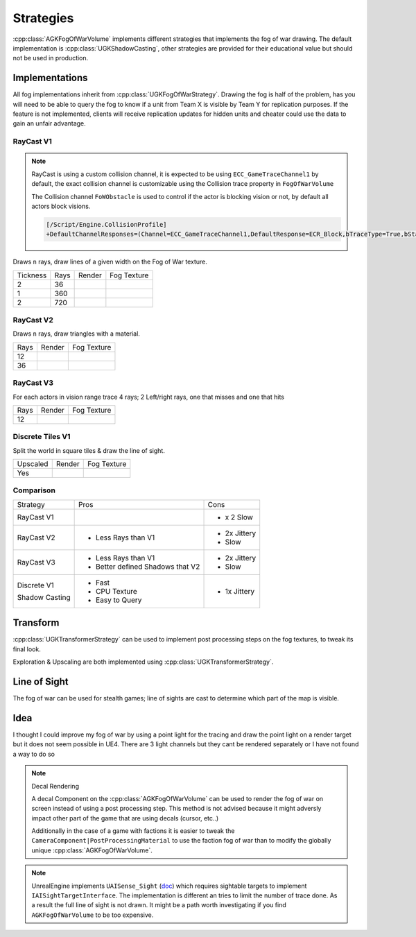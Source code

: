 Strategies
==========

:cpp:class:`AGKFogOfWarVolume` implements different strategies that implements the fog of war drawing.
The default implementation is :cpp:class:`UGKShadowCasting`, other strategies are provided for their
educational value but should not be used in production.

Implementations
---------------

All fog implementations inherit from :cpp:class:`UGKFogOfWarStrategy`.
Drawing the fog is half of the problem, has you will need to be able to query
the fog to know if a unit from Team X is visible by Team Y for replication purposes.
If the feature is not implemented, clients will receive replication updates for hidden units
and cheater could use the data to gain an unfair advantage.


RayCast V1
~~~~~~~~~~

.. note::

   RayCast is using a custom collision channel, it is expected to be using ``ECC_GameTraceChannel1`` by default,
   the exact collision channel is customizable using the Collision trace property in ``FogOfWarVolume``

   The Collision channel ``FoWObstacle`` is used to control if the actor is blocking vision or not,
   by default all actors block visions.

   .. code-block:: ini

      [/Script/Engine.CollisionProfile]
      +DefaultChannelResponses=(Channel=ECC_GameTraceChannel1,DefaultResponse=ECR_Block,bTraceType=True,bStaticObject=False,Name="FoWObstacle")


Draws ``n`` rays, draw lines of a given width on the Fog of War texture.

.. |V1_36_Render| image:: /_static/FogOfWar_RayCast_V1_36Rays_RenderTexture.PNG

.. |V1_36_View| image:: /_static/FogOfWar_RayCast_V1_36Rays.PNG

.. |V1_720_Render| image:: /_static/FogOfWar_RayCast_V1_720Rays_RenderTexture.PNG

.. |V1_720_View| image:: /_static/FogOfWar_RayCast_V1_720Rays.PNG

.. |V1_360_Render| image:: /_static/FogOfWar_RayCast_V1_360Rays_Tickness1_RenderTexture.PNG

.. |V1_360_View| image:: /_static/FogOfWar_RayCast_V1_360Rays_Thickness1.PNG

+----------+------+---------------+-----------------+
| Tickness | Rays |  Render       | Fog Texture     |
+----------+------+---------------+-----------------+
|        2 |  36  | |V1_36_View|  | |V1_36_Render|  |
+----------+------+---------------+-----------------+
|        1 | 360  | |V1_360_View| | |V1_360_Render| |
+----------+------+---------------+-----------------+
|        2 | 720  | |V1_720_View| | |V1_720_Render| |
+----------+------+---------------+-----------------+

RayCast V2
~~~~~~~~~~

Draws ``n`` rays, draw triangles with a material.

.. |V2_36_Render| image:: /_static/FogOfWar_RayCast_V2_36Rays_RenderTexture.PNG

.. |V2_36_View| image:: /_static/FogOfWar_RayCast_V2_36Rays.PNG

.. |V2_12_Render| image:: /_static/FogOfWar_RayCast_V2_12Rays_RenderTexture.PNG

.. |V2_12_View| image:: /_static/FogOfWar_RayCast_V2_12Rays.PNG

+------+---------------+----------------+
| Rays |  Render       | Fog Texture    |
+------+---------------+----------------+
|   12 | |V2_12_View|  | |V2_12_Render| |
+------+---------------+----------------+
|   36 | |V2_36_View|  | |V2_36_Render| |
+------+---------------+----------------+


RayCast V3
~~~~~~~~~~

For each actors in vision range trace 4 rays; 2 Left/right rays, one that misses and one that hits

.. |V3_12_Render| image:: /_static/FogOfWar_RayCast_V3_12Rays_RenderTexture.PNG

.. |V3_12_View| image:: /_static/FogOfWar_RayCast_V3_12Rays.PNG

+------+---------------+----------------+
| Rays |  Render       | Fog Texture    |
+------+---------------+----------------+
|   12 | |V3_12_View|  | |V3_12_Render| |
+------+---------------+----------------+

Discrete Tiles V1
~~~~~~~~~~~~~~~~~

Split the world in square tiles & draw the line of sight.

.. |V1_Discrete_Render| image:: /_static/FogOfWar_ShadowCasting_V1_RenderTexture.PNG

.. |V1_Discrete_Render_Upscaled| image:: /_static/FogOfWar_ShadowCasting_V1_Upscaled.PNG

+----------+-------------------------------+-------------------------------+
| Upscaled |  Render                       | Fog Texture                   |
+----------+-------------------------------+-------------------------------+
|   Yes    | |V1_Discrete_Render_Upscaled| | |V1_Discrete_Render|          |
+----------+-------------------------------+-------------------------------+


Comparison
~~~~~~~~~~

+-------------+---------------------+-------------------------------+
| Strategy    |  Pros               | Cons                          |
+-------------+---------------------+-------------------------------+
| RayCast V1  |                     | * x 2 Slow                    |
|             |                     |                               |
+-------------+---------------------+-------------------------------+
| RayCast V2  | * Less Rays than V1 | * 2x Jittery                  |
|             |                     | * Slow                        |
|             |                     |                               |
+-------------+---------------------+-------------------------------+
| RayCast V3  | * Less Rays than V1 | * 2x Jittery                  |
|             | * Better defined    | * Slow                        |
|             |   Shadows that V2   |                               |
|             |                     |                               |
+-------------+---------------------+-------------------------------+
| Discrete V1 | * Fast              | * 1x Jittery                  |
|             | * CPU Texture       |                               |
| Shadow      | * Easy to Query     |                               |
| Casting     |                     |                               |
+-------------+---------------------+-------------------------------+


Transform
---------

:cpp:class:`UGKTransformerStrategy` can be used to implement post processing steps on the fog textures, to
tweak its final look.

Exploration & Upscaling are both implemented using :cpp:class:`UGKTransformerStrategy`.


Line of Sight
-------------

The fog of war can be used for stealth games; line of sights are cast to determine which part of the map is visible.

Idea
----

I thought I could improve my fog of war by using a point light for the tracing and draw the point light on a render target but it does not seem possible in UE4.
There are 3 light channels but they cant be rendered separately or I have not found a way to do so


.. note:: Decal Rendering

   A decal Component on the :cpp:class:`AGKFogOfWarVolume` can be used to render the fog of war on screen instead of using a post processing step.
   This method is not advised because it might adversly impact other part of the game that are using decals (cursor, etc..)

   Additionally in the case of a game with factions it is easier to tweak the ``CameraComponent|PostProcessingMaterial`` to use the faction fog of war than to
   modify the globally unique :cpp:class:`AGKFogOfWarVolume`.

.. note::

   UnrealEngine implements ``UAISense_Sight`` (`doc`_) which requires sightable targets to implement ``IAISightTargetInterface``.
   The implementation is different an tries to limit the number of trace done.
   As a result the full line of sight is not drawn. It might be a path worth investigating if you find ``AGKFogOfWarVolume``
   to be too expensive.


.. _doc: https://docs.unrealengine.com/4.26/en-US/API/Runtime/AIModule/Perception/UAISense_Sight/
